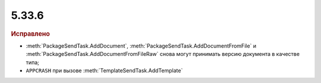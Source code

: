 5.33.6
======


.. feed-entry::
  :date: 2021-04-13

.. rubric:: Исправлено

* :meth:`PackageSendTask.AddDocument`, :meth:`PackageSendTask.AddDocumentFromFile` и :meth:`PackageSendTask.AddDocumentFromFileRaw` снова могут принимать версию документа в качестве типа;
* ``APPCRASH`` при вызове :meth:`TemplateSendTask.AddTemplate`
